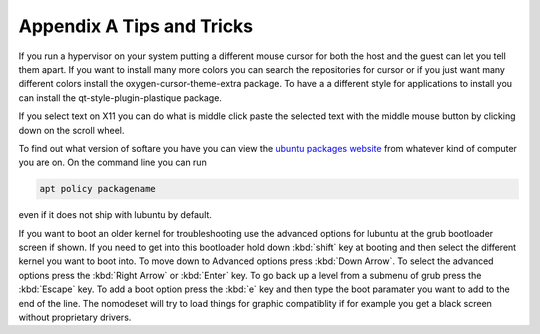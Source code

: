 ***************************
Appendix A Tips and Tricks
***************************

If you run a hypervisor on your system putting a different mouse cursor for both the host and the guest can let you tell them apart. If you want to install many more colors you can search the repositories for cursor or if you just want many different colors install the oxygen-cursor-theme-extra package. To have a a different style for applications to install you can install the qt-style-plugin-plastique package.  


If you select text on X11 you can do what is middle click paste the selected text with the middle mouse button by clicking down on the scroll wheel.

To find out what version of softare you have you can view the `ubuntu packages website <https://packages.ubuntu.com/>`_ from whatever kind of computer you are on. On the command line you can run 

.. code:: 

   apt policy packagename

even if it does not ship with lubuntu by default.

If you want to boot an older kernel for troubleshooting use the advanced options for lubuntu at the grub bootloader screen if shown. If you need to get into this bootloader hold down :kbd:`shift` key at booting and then select the different kernel you want to boot into. To move down to Advanced options press :kbd:`Down Arrow`. To select the advanced options press the :kbd:`Right Arrow` or :kbd:`Enter` key. To go back up a level from a submenu of grub press the :kbd:`Escape` key. To add a boot option press the :kbd:`e` key and then type the boot paramater you want to add to the end of the line. The nomodeset will try to load things for graphic compatiblity if for example you get a black screen without proprietary drivers.
